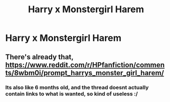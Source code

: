 #+TITLE: Harry x Monstergirl Harem

* Harry x Monstergirl Harem
:PROPERTIES:
:Score: 0
:DateUnix: 1548528852.0
:DateShort: 2019-Jan-26
:FlairText: Request
:END:

** There's already that, [[https://www.reddit.com/r/HPfanfiction/comments/8wbm0i/prompt_harrys_monster_girl_harem/]]
:PROPERTIES:
:Author: BloodBark
:Score: 1
:DateUnix: 1548538209.0
:DateShort: 2019-Jan-27
:END:

*** Its also like 6 months old, and the thread doesnt actually contain links to what is wanted, so kind of useless :/
:PROPERTIES:
:Author: luminphoenix
:Score: 3
:DateUnix: 1548545583.0
:DateShort: 2019-Jan-27
:END:
